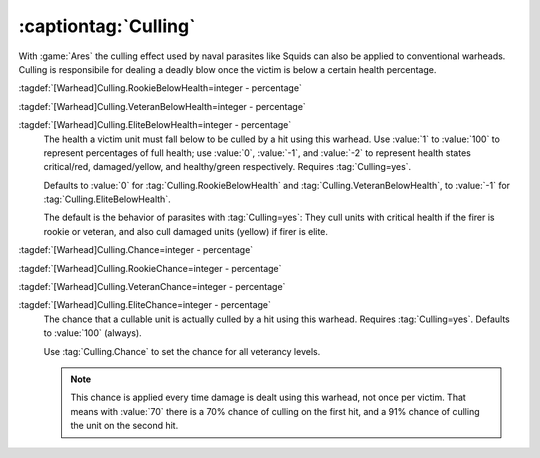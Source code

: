 .. index::
  Warheads; Culling effect for ordinary warheads
  Culling; Supported on ordinary warheads

:captiontag:`Culling`
`````````````````````

With :game:`Ares` the culling effect used by naval parasites like Squids can
also be applied to conventional warheads. Culling is responsibile for dealing a
deadly blow once the victim is below a certain health percentage.

:tagdef:`[Warhead]Culling.RookieBelowHealth=integer - percentage`

:tagdef:`[Warhead]Culling.VeteranBelowHealth=integer - percentage`

:tagdef:`[Warhead]Culling.EliteBelowHealth=integer - percentage`
  The health a victim unit must fall below to be culled by a hit using this
  warhead. Use :value:`1` to :value:`100` to represent percentages of full
  health; use :value:`0`, :value:`-1`, and :value:`-2` to represent health
  states critical/red, damaged/yellow, and healthy/green respectively.
  Requires :tag:`Culling=yes`.

  Defaults to :value:`0` for :tag:`Culling.RookieBelowHealth` and
  :tag:`Culling.VeteranBelowHealth`, to :value:`-1` for
  :tag:`Culling.EliteBelowHealth`.

  The default is the behavior of parasites with :tag:`Culling=yes`: They cull
  units with critical health if the firer is rookie or veteran, and also cull
  damaged units (yellow) if firer is elite.


:tagdef:`[Warhead]Culling.Chance=integer - percentage`

:tagdef:`[Warhead]Culling.RookieChance=integer - percentage`

:tagdef:`[Warhead]Culling.VeteranChance=integer - percentage`

:tagdef:`[Warhead]Culling.EliteChance=integer - percentage`
  The chance that a cullable unit is actually culled by a hit using this
  warhead. Requires :tag:`Culling=yes`. Defaults to :value:`100` (always).

  Use :tag:`Culling.Chance` to set the chance for all veterancy levels.

  .. note:: This chance is applied every time damage is dealt using this
    warhead, not once per victim. That means with :value:`70` there is a 70%
    chance of culling on the first hit, and a 91% chance of culling the unit
    on the second hit.

.. versionadded:: 3.0
